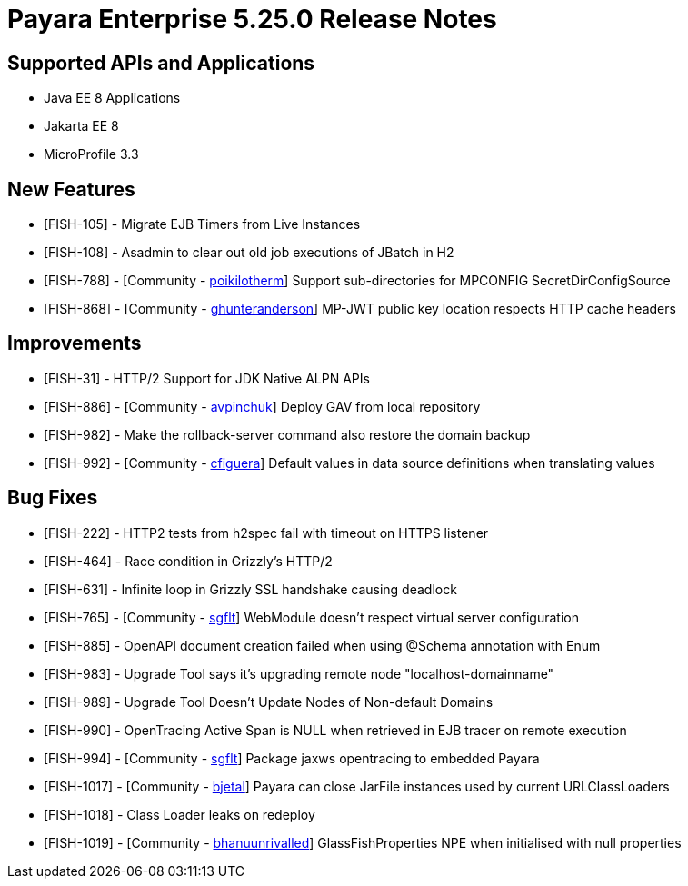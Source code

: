 = Payara Enterprise 5.25.0 Release Notes

== Supported APIs and Applications

* Java EE 8 Applications
* Jakarta EE 8
* MicroProfile 3.3

== New Features

* [FISH-105] - Migrate EJB Timers from Live Instances 
* [FISH-108] - Asadmin to clear out old job executions of JBatch in H2 
* [FISH-788] - [Community - https://github.com/poikilotherm[poikilotherm]] Support sub-directories for MPCONFIG SecretDirConfigSource 
* [FISH-868] - [Community - https://github.com/ghunteranderson[ghunteranderson]] MP-JWT public key location respects HTTP cache headers 

== Improvements

* [FISH-31] - HTTP/2 Support for JDK Native ALPN APIs 
* [FISH-886] - [Community - https://github.com/avpinchuk[avpinchuk]] Deploy GAV from local repository 
* [FISH-982] - Make the rollback-server command also restore the domain backup 
* [FISH-992] - [Community - https://github.com/cfiguera[cfiguera]] Default values in data source definitions when translating values 

== Bug Fixes

* [FISH-222] - HTTP2 tests from h2spec fail with timeout on HTTPS listener 
* [FISH-464] - Race condition in Grizzly's HTTP/2 
* [FISH-631] - Infinite loop in Grizzly SSL handshake causing deadlock 
* [FISH-765] - [Community - https://github.com/sgflt[sgflt]] WebModule doesn't respect virtual server configuration  
* [FISH-885] - OpenAPI document creation failed when using @Schema annotation with Enum 
* [FISH-983] - Upgrade Tool says it's upgrading remote node "localhost-domainname" 
* [FISH-989] - Upgrade Tool Doesn't Update Nodes of Non-default Domains 
* [FISH-990] - OpenTracing Active Span is NULL when retrieved in EJB tracer on remote execution 
* [FISH-994] - [Community - https://github.com/sgflt[sgflt]] Package jaxws opentracing to embedded Payara 
* [FISH-1017] - [Community - https://github.com/bjetal[bjetal]] Payara can close JarFile instances used by current URLClassLoaders 
* [FISH-1018] - Class Loader leaks on redeploy 
* [FISH-1019] - [Community - https://github.com/bhanuunrivalled[bhanuunrivalled]] GlassFishProperties NPE when initialised with null properties 